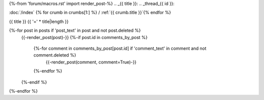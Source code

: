 {%-from 'forum/macros.rst' import render_post-%}
.. _{{ title }}:
.. _thread_{{ id }}:

:doc:`/index` {% for crumb in crumbs[1:] %} / :ref:`{{ crumb.title }}`{% endfor %}

{{ title }}
{{ '=' * title|length }}

{%-for post in posts if 'post_text' in post and not post.deleted %}
  {{-render_post(post)-}}
  {%-if post.id in comments_by_post %}
    {%-for comment in comments_by_post[post.id] if 'comment_text' in comment and not comment.deleted %}
      {{-render_post(comment, comment=True)-}}
    {%-endfor %}
  {%-endif %}
{%-endfor %}
